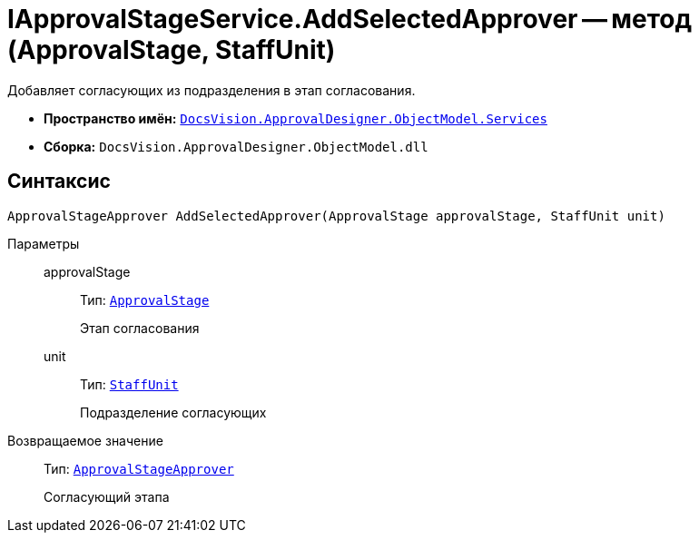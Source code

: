 = IApprovalStageService.AddSelectedApprover -- метод (ApprovalStage, StaffUnit)

Добавляет согласующих из подразделения в этап согласования.

* *Пространство имён:* `xref:ObjectModel/Services/Services_NS.adoc[DocsVision.ApprovalDesigner.ObjectModel.Services]`
* *Сборка:* `DocsVision.ApprovalDesigner.ObjectModel.dll`

== Синтаксис

[source,csharp]
----
ApprovalStageApprover AddSelectedApprover(ApprovalStage approvalStage, StaffUnit unit)
----

Параметры::
approvalStage:::
Тип: `xref:ObjectModel/ApprovalStage_CL.adoc[ApprovalStage]`
+
Этап согласования

unit:::
Тип: `xref:BackOffice-ObjectModel-Staff:StaffUnit_CL.adoc[StaffUnit]`
+
Подразделение согласующих

Возвращаемое значение::
Тип: `xref:ObjectModel/ApprovalStageApprover_CL.adoc[ApprovalStageApprover]`
+
Согласующий этапа
